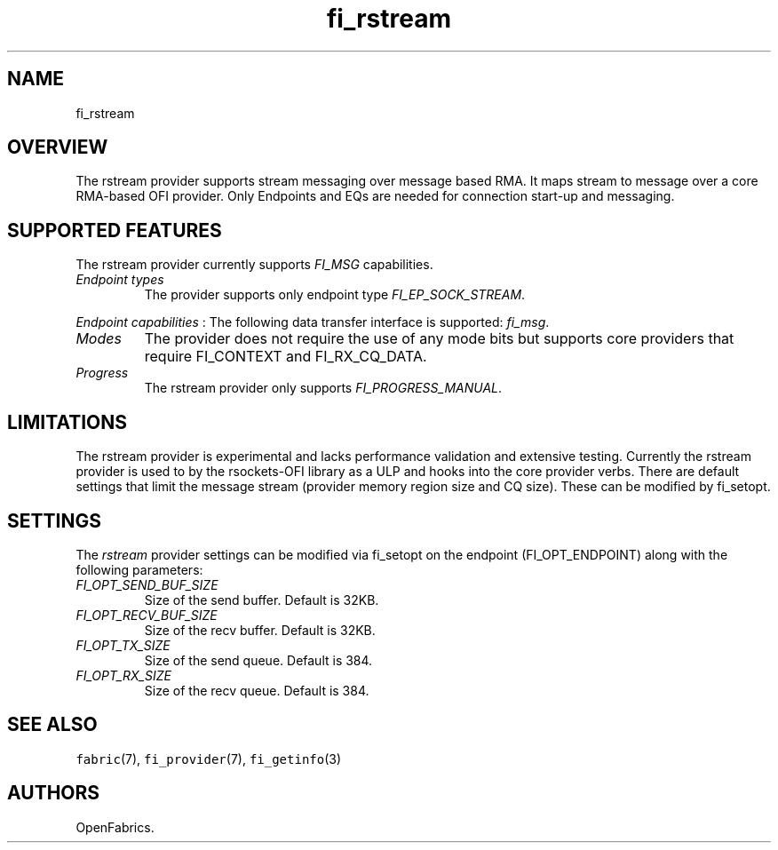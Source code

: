 .\" Automatically generated by Pandoc 1.19.2.4
.\"
.TH "fi_rstream" "7" "2018\-10\-05" "Libfabric Programmer\[aq]s Manual" "\@VERSION\@"
.hy
.SH NAME
.PP
fi_rstream
.SH OVERVIEW
.PP
The rstream provider supports stream messaging over message based RMA.
It maps stream to message over a core RMA\-based OFI provider.
Only Endpoints and EQs are needed for connection start\-up and
messaging.
.SH SUPPORTED FEATURES
.PP
The rstream provider currently supports \f[I]FI_MSG\f[] capabilities.
.TP
.B \f[I]Endpoint types\f[]
The provider supports only endpoint type \f[I]FI_EP_SOCK_STREAM\f[].
.RS
.RE
.PP
\f[I]Endpoint capabilities\f[] : The following data transfer interface
is supported: \f[I]fi_msg\f[].
.TP
.B \f[I]Modes\f[]
The provider does not require the use of any mode bits but supports core
providers that require FI_CONTEXT and FI_RX_CQ_DATA.
.RS
.RE
.TP
.B \f[I]Progress\f[]
The rstream provider only supports \f[I]FI_PROGRESS_MANUAL\f[].
.RS
.RE
.SH LIMITATIONS
.PP
The rstream provider is experimental and lacks performance validation
and extensive testing.
Currently the rstream provider is used to by the rsockets\-OFI library
as a ULP and hooks into the core provider verbs.
There are default settings that limit the message stream (provider
memory region size and CQ size).
These can be modified by fi_setopt.
.SH SETTINGS
.PP
The \f[I]rstream\f[] provider settings can be modified via fi_setopt on
the endpoint (FI_OPT_ENDPOINT) along with the following parameters:
.TP
.B \f[I]FI_OPT_SEND_BUF_SIZE\f[]
Size of the send buffer.
Default is 32KB.
.RS
.RE
.TP
.B \f[I]FI_OPT_RECV_BUF_SIZE\f[]
Size of the recv buffer.
Default is 32KB.
.RS
.RE
.TP
.B \f[I]FI_OPT_TX_SIZE\f[]
Size of the send queue.
Default is 384.
.RS
.RE
.TP
.B \f[I]FI_OPT_RX_SIZE\f[]
Size of the recv queue.
Default is 384.
.RS
.RE
.SH SEE ALSO
.PP
\f[C]fabric\f[](7), \f[C]fi_provider\f[](7), \f[C]fi_getinfo\f[](3)
.SH AUTHORS
OpenFabrics.
